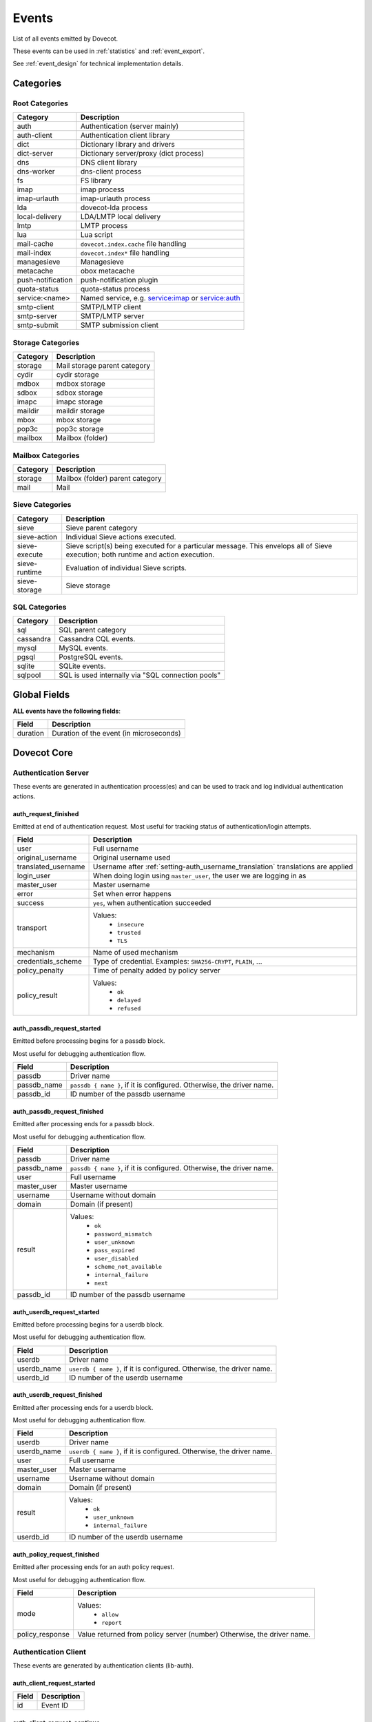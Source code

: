 .. _list_of_events:

######
Events
######

List of all events emitted by Dovecot.

These events can be used in :ref:`statistics` and :ref:`event_export`.

See :ref:`event_design` for technical implementation details.

**********
Categories
**********

Root Categories
===============

+--------------------+---------------------------------------------------------+
| Category           | Description                                             |
+====================+=========================================================+
| auth               | Authentication (server mainly)                          |
+--------------------+---------------------------------------------------------+
| auth-client        | Authentication client library                           |
+--------------------+---------------------------------------------------------+
| dict               | Dictionary library and drivers                          |
+--------------------+---------------------------------------------------------+
| dict-server        | Dictionary server/proxy (dict process)                  |
+--------------------+---------------------------------------------------------+
| dns                | DNS client library                                      |
+--------------------+---------------------------------------------------------+
| dns-worker         | dns-client process                                      |
+--------------------+---------------------------------------------------------+
| fs                 | FS library                                              |
+--------------------+---------------------------------------------------------+
| imap               | imap process                                            |
+--------------------+---------------------------------------------------------+
| imap-urlauth       | imap-urlauth process                                    |
+--------------------+---------------------------------------------------------+
| lda                | dovecot-lda process                                     |
+--------------------+---------------------------------------------------------+
| local-delivery     | LDA/LMTP local delivery                                 |
+--------------------+---------------------------------------------------------+
| lmtp               | LMTP process                                            |
+--------------------+---------------------------------------------------------+
| lua                | Lua script                                              |
+--------------------+---------------------------------------------------------+
| mail-cache         | ``dovecot.index.cache`` file handling                   |
+--------------------+---------------------------------------------------------+
| mail-index         | ``dovecot.index*`` file handling                        |
+--------------------+---------------------------------------------------------+
| managesieve        | Managesieve                                             |
+--------------------+---------------------------------------------------------+
| metacache          | obox metacache                                          |
+--------------------+---------------------------------------------------------+
| push-notification  | push-notification plugin                                |
|                    |                                                         |
|                    | .. versionchanged:: v2.3.11 This was previously named   |
|                    |                     push_notification.                  |
+--------------------+---------------------------------------------------------+
| quota-status       | quota-status process                                    |
+--------------------+---------------------------------------------------------+
| service:<name>     | Named service, e.g. service:imap or service:auth        |
+--------------------+---------------------------------------------------------+
| smtp-client        | SMTP/LMTP client                                        |
+--------------------+---------------------------------------------------------+
| smtp-server        | SMTP/LMTP server                                        |
+--------------------+---------------------------------------------------------+
| smtp-submit        | SMTP submission client                                  |
+--------------------+---------------------------------------------------------+

Storage Categories
==================

+--------------------+---------------------------------------------------------+
| Category           | Description                                             |
+====================+=========================================================+
| storage            | Mail storage parent category                            |
+--------------------+---------------------------------------------------------+
| cydir              | cydir storage                                           |
+--------------------+---------------------------------------------------------+
| mdbox              | mdbox storage                                           |
+--------------------+---------------------------------------------------------+
| sdbox              | sdbox storage                                           |
+--------------------+---------------------------------------------------------+
| imapc              | imapc storage                                           |
+--------------------+---------------------------------------------------------+
| maildir            | maildir storage                                         |
+--------------------+---------------------------------------------------------+
| mbox               | mbox storage                                            |
+--------------------+---------------------------------------------------------+
| pop3c              | pop3c storage                                           |
+--------------------+---------------------------------------------------------+
| mailbox            | Mailbox (folder)                                        |
+--------------------+---------------------------------------------------------+

Mailbox Categories
==================

+--------------------+---------------------------------------------------------+
| Category           | Description                                             |
+====================+=========================================================+
| storage            | Mailbox (folder) parent category                        |
+--------------------+---------------------------------------------------------+
| mail               | Mail                                                    |
+--------------------+---------------------------------------------------------+

Sieve Categories
================

.. versionadded:: v2.3.11 makes the "sieve" category parent for the other
                  sieve-* categories.

+--------------------+---------------------------------------------------------+
| Category           | Description                                             |
+====================+=========================================================+
| sieve              | Sieve parent category                                   |
+--------------------+---------------------------------------------------------+
| sieve-action       | Individual Sieve actions executed.                      |
+--------------------+---------------------------------------------------------+
| sieve-execute      | Sieve script(s) being executed for a particular         |
|                    | message. This envelops all of Sieve execution; both     |
|                    | runtime and action execution.                           |
+--------------------+---------------------------------------------------------+
| sieve-runtime      | Evaluation of individual Sieve scripts.                 |
+--------------------+---------------------------------------------------------+
| sieve-storage      | Sieve storage                                           |
+--------------------+---------------------------------------------------------+

SQL Categories
==============

+--------------------+---------------------------------------------------------+
| Category           | Description                                             |
+====================+=========================================================+
| sql                | SQL parent category                                     |
+--------------------+---------------------------------------------------------+
| cassandra          | Cassandra CQL events.                                   |
+--------------------+---------------------------------------------------------+
| mysql              | MySQL events.                                           |
+--------------------+---------------------------------------------------------+
| pgsql              | PostgreSQL events.                                      |
+--------------------+---------------------------------------------------------+
| sqlite             | SQLite events.                                          |
+--------------------+---------------------------------------------------------+
| sqlpool            | SQL is used internally via "SQL connection pools"       |
+--------------------+---------------------------------------------------------+


*************
Global Fields
*************

**ALL events have the following fields**:

+--------------+------------------------------------------------------------+
| Field        | Description                                                |
+==============+============================================================+
| duration     | Duration of the event (in microseconds)                    |
+--------------+------------------------------------------------------------+


************
Dovecot Core
************


Authentication Server
=====================

These events are generated in authentication process(es) and can be used
to track and log individual authentication actions.


auth_request_finished
---------------------
.. versionadded:: v2.3.7

Emitted at end of authentication request. Most useful for tracking status
of authentication/login attempts.

+---------------------+------------------------------------------------------+
| Field               | Description                                          |
+=====================+======================================================+
| user                | Full username                                        |
+---------------------+------------------------------------------------------+
| original_username   | Original username used                               |
+---------------------+------------------------------------------------------+
| translated_username | Username after                                       |
|                     | :ref:`setting-auth_username_translation`             |
|                     | translations are applied                             |
+---------------------+------------------------------------------------------+
| login_user          | When doing login using ``master_user``, the user we  |
|                     | are logging in as                                    |
+---------------------+------------------------------------------------------+
| master_user         | Master username                                      |
+---------------------+------------------------------------------------------+
| error               | Set when error happens                               |
+---------------------+------------------------------------------------------+
| success             | ``yes``, when authentication succeeded               |
+---------------------+------------------------------------------------------+
| transport           | Values:                                              |
|                     |  * ``insecure``                                      |
|                     |  * ``trusted``                                       |
|                     |  * ``TLS``                                           |
+---------------------+------------------------------------------------------+
| mechanism           | Name of used mechanism                               |
+---------------------+------------------------------------------------------+
| credentials_scheme  | Type of credential. Examples: ``SHA256-CRYPT``,      |
|                     | ``PLAIN``, ...                                       |
+---------------------+------------------------------------------------------+
| policy_penalty      | Time of penalty added by policy server               |
+---------------------+------------------------------------------------------+
| policy_result       | Values:                                              |
|                     |  * ``ok``                                            |
|                     |  * ``delayed``                                       |
|                     |  * ``refused``                                       |
+---------------------+------------------------------------------------------+


auth_passdb_request_started
---------------------------
.. versionadded:: v2.3.7

Emitted before processing begins for a passdb block.

Most useful for debugging authentication flow.

+---------------------+------------------------------------------------------+
| Field               | Description                                          |
+=====================+======================================================+
| passdb              | Driver name                                          |
+---------------------+------------------------------------------------------+
| passdb_name         | ``passdb { name }``, if it is configured.            |
|                     | Otherwise, the driver name.                          |
+---------------------+------------------------------------------------------+
| passdb_id           | ID number of the passdb username                     |
|                     |                                                      |
|                     | .. versionadded:: v2.3.9                             |
+---------------------+------------------------------------------------------+


auth_passdb_request_finished
----------------------------
.. versionadded:: v2.3.7

Emitted after processing ends for a passdb block.

Most useful for debugging authentication flow.

+---------------------+------------------------------------------------------+
| Field               | Description                                          |
+=====================+======================================================+
| passdb              | Driver name                                          |
+---------------------+------------------------------------------------------+
| passdb_name         | ``passdb { name }``, if it is configured.            |
|                     | Otherwise, the driver name.                          |
+---------------------+------------------------------------------------------+
| user                | Full username                                        |
+---------------------+------------------------------------------------------+
| master_user         | Master username                                      |
+---------------------+------------------------------------------------------+
| username            | Username without domain                              |
+---------------------+------------------------------------------------------+
| domain              | Domain (if present)                                  |
+---------------------+------------------------------------------------------+
| result              | Values:                                              |
|                     |  * ``ok``                                            |
|                     |  * ``password_mismatch``                             |
|                     |  * ``user_unknown``                                  |
|                     |  * ``pass_expired``                                  |
|                     |  * ``user_disabled``                                 |
|                     |  * ``scheme_not_available``                          |
|                     |  * ``internal_failure``                              |
|                     |  * ``next``                                          |
+---------------------+------------------------------------------------------+
| passdb_id           | ID number of the passdb username                     |
|                     |                                                      |
|                     | .. versionadded:: v2.3.9                             |
+---------------------+------------------------------------------------------+


auth_userdb_request_started
---------------------------
.. versionadded:: v2.3.7

Emitted before processing begins for a userdb block.

Most useful for debugging authentication flow.

+---------------------+------------------------------------------------------+
| Field               | Description                                          |
+=====================+======================================================+
| userdb              | Driver name                                          |
+---------------------+------------------------------------------------------+
| userdb_name         | ``userdb { name }``, if it is configured.            |
|                     | Otherwise, the driver name.                          |
+---------------------+------------------------------------------------------+
| userdb_id           | ID number of the userdb username                     |
|                     |                                                      |
|                     | .. versionadded:: v2.3.9                             |
+---------------------+------------------------------------------------------+


auth_userdb_request_finished
----------------------------
.. versionadded:: v2.3.7

Emitted after processing ends for a userdb block.

Most useful for debugging authentication flow.

+---------------------+------------------------------------------------------+
| Field               | Description                                          |
+=====================+======================================================+
| userdb              | Driver name                                          |
+---------------------+------------------------------------------------------+
| userdb_name         | ``userdb { name }``, if it is configured.            |
|                     | Otherwise, the driver name.                          |
+---------------------+------------------------------------------------------+
| user                | Full username                                        |
+---------------------+------------------------------------------------------+
| master_user         | Master username                                      |
+---------------------+------------------------------------------------------+
| username            | Username without domain                              |
+---------------------+------------------------------------------------------+
| domain              | Domain (if present)                                  |
+---------------------+------------------------------------------------------+
| result              | Values:                                              |
|                     |  * ``ok``                                            |
|                     |  * ``user_unknown``                                  |
|                     |  * ``internal_failure``                              |
+---------------------+------------------------------------------------------+
| userdb_id           | ID number of the userdb username                     |
|                     |                                                      |
|                     | .. versionadded:: v2.3.9                             |
+---------------------+------------------------------------------------------+


auth_policy_request_finished
----------------------------
.. versionadded:: v2.3.7

Emitted after processing ends for an auth policy request.

Most useful for debugging authentication flow.

+---------------------+------------------------------------------------------+
| Field               | Description                                          |
+=====================+======================================================+
| mode                | Values:                                              |
|                     |  * ``allow``                                         |
|                     |  * ``report``                                        |
+---------------------+------------------------------------------------------+
| policy_response     | Value returned from policy server (number)           |
|                     | Otherwise, the driver name.                          |
+---------------------+------------------------------------------------------+


Authentication Client
=====================

These events are generated by authentication clients (lib-auth).

auth_client_request_started
---------------------------
.. versionadded:: v2.3.7

+---------------------+------------------------------------------------------+
| Field               | Description                                          |
+=====================+======================================================+
| id                  | Event ID                                             |
+---------------------+------------------------------------------------------+


auth_client_request_continue
----------------------------
.. versionadded:: v2.3.7

+---------------------+------------------------------------------------------+
| Field               | Description                                          |
+=====================+======================================================+
| id                  | Event ID                                             |
+---------------------+------------------------------------------------------+

auth_client_request_finished
----------------------------
.. versionadded:: v2.3.7

+---------------------+------------------------------------------------------+
| Field               | Description                                          |
+=====================+======================================================+
| id                  | Event ID                                             |
+---------------------+------------------------------------------------------+
| error               | Error reason                                         |
+---------------------+------------------------------------------------------+


auth_client_request_challenged
------------------------------
.. versionadded:: v2.3.7

+---------------------+------------------------------------------------------+
| Field               | Description                                          |
+=====================+======================================================+
| id                  | Event ID                                             |
+---------------------+------------------------------------------------------+


auth_client_userdb_lookup_started
---------------------------------
.. versionadded:: v2.3.7

+---------------------+------------------------------------------------------+
| Field               | Description                                          |
+=====================+======================================================+
| service             | Name of service. Examples: ``smtp``, ``imap``,       |
|                     | ``lmtp``, ...                                        |
+---------------------+------------------------------------------------------+
| local_ip            | Local IP address                                     |
+---------------------+------------------------------------------------------+
| local_port          | Local port                                           |
+---------------------+------------------------------------------------------+
| remote_ip           | Remote IP address                                    |
+---------------------+------------------------------------------------------+
| remote_port         | Remote port                                          |
+---------------------+------------------------------------------------------+
| user                | Full username                                        |
+---------------------+------------------------------------------------------+


auth_client_userdb_lookup_finished
----------------------------------
.. versionadded:: v2.3.7

+---------------------+------------------------------------------------------+
| Field               | Description                                          |
+=====================+======================================================+
| service             | Name of service. Examples: ``smtp``, ``imap``,       |
|                     | ``lmtp``, ...                                        |
+---------------------+------------------------------------------------------+
| local_ip            | Local IP address                                     |
+---------------------+------------------------------------------------------+
| local_port          | Local port                                           |
+---------------------+------------------------------------------------------+
| remote_ip           | Remote IP address                                    |
+---------------------+------------------------------------------------------+
| remote_port         | Remote port                                          |
+---------------------+------------------------------------------------------+
| user                | Full username                                        |
+---------------------+------------------------------------------------------+
| error               | Error, if it occurred                                |
+---------------------+------------------------------------------------------+


auth_client_passdb_lookup_started
---------------------------------
.. versionadded:: v2.3.7

+---------------------+------------------------------------------------------+
| Field               | Description                                          |
+=====================+======================================================+
| service             | Name of service. Examples: ``smtp``, ``imap``,       |
|                     | ``lmtp``, ...                                        |
+---------------------+------------------------------------------------------+
| local_ip            | Local IP address                                     |
+---------------------+------------------------------------------------------+
| local_port          | Local port                                           |
+---------------------+------------------------------------------------------+
| remote_ip           | Remote IP address                                    |
+---------------------+------------------------------------------------------+
| remote_port         | Remote port                                          |
+---------------------+------------------------------------------------------+
| user                | Full username                                        |
+---------------------+------------------------------------------------------+


auth_client_passdb_lookup_finished
----------------------------------
.. versionadded:: v2.3.7

+---------------------+------------------------------------------------------+
| Field               | Description                                          |
+=====================+======================================================+
| service             | Name of service. Examples: ``smtp``, ``imap``,       |
|                     | ``lmtp``, ...                                        |
+---------------------+------------------------------------------------------+
| local_ip            | Local IP address                                     |
+---------------------+------------------------------------------------------+
| local_port          | Local port                                           |
+---------------------+------------------------------------------------------+
| remote_ip           | Remote IP address                                    |
+---------------------+------------------------------------------------------+
| remote_port         | Remote port                                          |
+---------------------+------------------------------------------------------+
| user                | Full username                                        |
+---------------------+------------------------------------------------------+
| error               | Error, if it occurred                                |
+---------------------+------------------------------------------------------+


auth_client_userdb_list_started
----------------------------------
.. versionadded:: v2.3.7

+---------------------+------------------------------------------------------+
| Field               | Description                                          |
+=====================+======================================================+
| service             | Name of service. Examples: ``smtp``, ``imap``,       |
|                     | ``lmtp``, ...                                        |
+---------------------+------------------------------------------------------+
| local_ip            | Local IP address                                     |
+---------------------+------------------------------------------------------+
| local_port          | Local port                                           |
+---------------------+------------------------------------------------------+
| remote_ip           | Remote IP address                                    |
+---------------------+------------------------------------------------------+
| remote_port         | Remote port                                          |
+---------------------+------------------------------------------------------+
| user                | Full username                                        |
+---------------------+------------------------------------------------------+

auth_client_userdb_list_finished
--------------------------------
.. versionadded:: v2.3.7

+---------------------+------------------------------------------------------+
| Field               | Description                                          |
+=====================+======================================================+
| service             | Name of service. Examples: ``smtp``, ``imap``,       |
|                     | ``lmtp``, ...                                        |
+---------------------+------------------------------------------------------+
| local_ip            | Local IP address                                     |
+---------------------+------------------------------------------------------+
| local_port          | Local port                                           |
+---------------------+------------------------------------------------------+
| remote_ip           | Remote IP address                                    |
+---------------------+------------------------------------------------------+
| remote_port         | Remote port                                          |
+---------------------+------------------------------------------------------+
| user                | Full username                                        |
+---------------------+------------------------------------------------------+
| error               | Error, if it occurred                                |
+---------------------+------------------------------------------------------+


auth_client_cache_flush_started
--------------------------------
.. versionadded:: v2.3.7

+---------------------+------------------------------------------------------+
| Field               | Description                                          |
+=====================+======================================================+
| service             | Name of service. Examples: ``smtp``, ``imap``,       |
|                     | ``lmtp``, ...                                        |
+---------------------+------------------------------------------------------+
| local_ip            | Local IP address                                     |
+---------------------+------------------------------------------------------+
| local_port          | Local port                                           |
+---------------------+------------------------------------------------------+
| remote_ip           | Remote IP address                                    |
+---------------------+------------------------------------------------------+
| remote_port         | Remote port                                          |
+---------------------+------------------------------------------------------+
| user                | Full username                                        |
+---------------------+------------------------------------------------------+


auth_client_cache_flush_finished
--------------------------------
.. versionadded:: v2.3.7

+---------------------+------------------------------------------------------+
| Field               | Description                                          |
+=====================+======================================================+
| service             | Name of service. Examples: ``smtp``, ``imap``,       |
|                     | ``lmtp``, ...                                        |
+---------------------+------------------------------------------------------+
| local_ip            | Local IP address                                     |
+---------------------+------------------------------------------------------+
| local_port          | Local port                                           |
+---------------------+------------------------------------------------------+
| remote_ip           | Remote IP address                                    |
+---------------------+------------------------------------------------------+
| remote_port         | Remote port                                          |
+---------------------+------------------------------------------------------+
| user                | Full username                                        |
+---------------------+------------------------------------------------------+
| error               | Error, if it occurred                                |
+---------------------+------------------------------------------------------+


Authentication Master Client
============================

These events are generated by master authentication clients (lib-master).
This happens when e.g. IMAP finishes the login by doing a userdb lookup.

Common fields:

+---------------------+------------------------------------------------------+
| Field               | Description                                          |
+=====================+======================================================+
| id                  | Login request ID                                     |
+---------------------+------------------------------------------------------+
| local_ip            | Client connection's local (server) IP                |
+---------------------+------------------------------------------------------+
| local_port          | Client connection's local (server) port              |
+---------------------+------------------------------------------------------+
| remote_ip           | Client connection's remote (client) IP               |
+---------------------+------------------------------------------------------+
| remote_port         | Client onnection's remote (client) port              |
+---------------------+------------------------------------------------------+

auth_master_client_login_started
--------------------------------

Authentication master login request started.

auth_master_client_login_finished
---------------------------------

Authentication master login request finished.

+---------------------+------------------------------------------------------+
| Field               | Description                                          |
+=====================+======================================================+
| user                | Username of the user                                 |
+---------------------+------------------------------------------------------+
| error               | Error message if the request failed                  |
+---------------------+------------------------------------------------------+

Connection
==========

These events apply only for connections using the ``connection API``.

.. Note:: Not all connections currently use this API, so these events work for
          some types of connections, but not for others.


client_connection_connected
---------------------------

Emitted when a client connection is established.

+---------------------+------------------------------------------------------+
| Field               | Description                                          |
+=====================+======================================================+
| client_ip           | Source IP address                                    |
+---------------------+------------------------------------------------------+
| client_port         | Source port                                          |
+---------------------+------------------------------------------------------+
| ip                  | Target IP address                                    |
+---------------------+------------------------------------------------------+
| port                | Target port                                          |
+---------------------+------------------------------------------------------+


client_connection_disconnected
------------------------------

Emitted when a client connection is terminated.

+---------------------+------------------------------------------------------+
| Field               | Description                                          |
+=====================+======================================================+
| client_ip           | Source IP address                                    |
+---------------------+------------------------------------------------------+
| client_port         | Source port                                          |
+---------------------+------------------------------------------------------+
| ip                  | Target IP address                                    |
+---------------------+------------------------------------------------------+
| port                | Target port                                          |
+---------------------+------------------------------------------------------+
| bytes_in            | Amount of data read, in bytes                        |
+---------------------+------------------------------------------------------+
| bytes_out           | Amount of data written, in bytes                     |
+---------------------+------------------------------------------------------+
| reason              | Disconnection reason                                 |
+---------------------+------------------------------------------------------+


server_connection_connected
---------------------------

Emitted when a server connection is established.

+---------------------+------------------------------------------------------+
| Field               | Description                                          |
+=====================+======================================================+
| client_ip           | Source IP address                                    |
+---------------------+------------------------------------------------------+
| client_port         | Source port                                          |
+---------------------+------------------------------------------------------+
| ip                  | Target IP address                                    |
+---------------------+------------------------------------------------------+
| port                | Target port                                          |
+---------------------+------------------------------------------------------+
| bytes_in            | Amount of data read, in bytes                        |
+---------------------+------------------------------------------------------+
| bytes_out           | Amount of data written, in bytes                     |
+---------------------+------------------------------------------------------+


server_connection_disconnected
------------------------------

Emitted when a server connection is terminated.

+---------------------+------------------------------------------------------+
| Field               | Description                                          |
+=====================+======================================================+
| client_ip           | Source IP address                                    |
+---------------------+------------------------------------------------------+
| client_port         | Source port                                          |
+---------------------+------------------------------------------------------+
| ip                  | Target IP address                                    |
+---------------------+------------------------------------------------------+
| port                | Target port                                          |
+---------------------+------------------------------------------------------+
| bytes_in            | Amount of data read, in bytes                        |
+---------------------+------------------------------------------------------+
| bytes_out           | Amount of data written, in bytes                     |
+---------------------+------------------------------------------------------+
| reason              | Disconnection reason                                 |
+---------------------+------------------------------------------------------+


Storage
=======

.. _event_mail_storage_service_user:

Mail storage service user
-------------------------

+---------------------+------------------------------------------------------+
| Field               | Description                                          |
+=====================+======================================================+
| Inherits from environment (e.g. IMAP/LMTP client)                          |
+---------------------+------------------------------------------------------+
| session             | Session ID for the storage sesssion                  |
+---------------------+------------------------------------------------------+

.. _event_mail_user:

Mail user
---------

+---------------------+------------------------------------------------------+
| Field               | Description                                          |
+=====================+======================================================+
| Inherits from :ref:`event_mail_storage_service_user`                       |
+---------------------+------------------------------------------------------+
| user                | Username of the user                                 |
+---------------------+------------------------------------------------------+

.. _event_storage:

Storage
-------

+---------------------+------------------------------------------------------+
| Field               | Description                                          |
+=====================+======================================================+
| Inherits from :ref:`event_mail_user`                                       |
+---------------------+------------------------------------------------------+

.. _event_mailbox:

Mailbox
-------

+---------------------+------------------------------------------------------+
| Field               | Description                                          |
+=====================+======================================================+
| Inherits from :ref:`event_storage`                                         |
+---------------------+------------------------------------------------------+
| mailbox             | Full mailbox name in UTF-8                           |
|                     |                                                      |
|                     | .. versionadded:: v2.3.9                             |
+---------------------+------------------------------------------------------+
| mailbox_guid        | Mailbox GUID with obox storage                       |
|                     |                                                      |
|                     | .. versionadded:: v2.3.10                            |
+---------------------+------------------------------------------------------+

.. _event_mail:

Mail
----

+---------------------+------------------------------------------------------+
| Field               | Description                                          |
+=====================+======================================================+
| Inherits from :ref:`event_mailbox`                                         |
+---------------------+------------------------------------------------------+
| seq                 | Mail sequence number                                 |
+---------------------+------------------------------------------------------+
| uid                 | Mail IMAP UID number                                 |
+---------------------+------------------------------------------------------+


Mail index
==========

.. _event_mail_index:

Mail index
----------

Index file handling for ``dovecot.index*``, ``dovecot.map.index*``,
``dovecot.list.index*`` and similar indexes.

+---------------------+------------------------------------------------------+
| Field               | Description                                          |
+=====================+======================================================+
| Inherits from :ref:`event_mailbox`, :ref:`event_storage` or                |
| :ref:`event_mail_user` depending on what the index is used for.            |
+---------------------+------------------------------------------------------+

Mail cache
----------

.. versionadded:: 2.3.11

+---------------------+------------------------------------------------------+
| Field               | Description                                          |
+=====================+======================================================+
| Inherits from :ref:`event_mail_index`                                      |
+---------------------+------------------------------------------------------+

mail_cache_decision_changed
^^^^^^^^^^^^^^^^^^^^^^^^^^^

A field's caching decision changed. The decisions are:

 * no: The field is not cached.
 * temp: The field is cached for 1 week and dropped on the next purge.
 * yes: The field is cached permanently. If the field isn't accessed for 30
   days it's dropped.

+---------------------+--------------------------------------------------------+
| Field               | Description                                            |
+=====================+========================================================+
| field               | Cache field name (e.g. ``imap.body`` or ``hdr.from``)  |
+---------------------+--------------------------------------------------------+
| last_used           | UNIX timestamp of when the field was accessed the last |
|                     | time. This is updated only once per 24 hours.          |
+---------------------+--------------------------------------------------------+
| reason              | Reason why the caching decision changed:               |
|                     |                                                        |
|                     | * add: no -> temp decision change, because a new field |
|                     |   was added to cache.                                  |
|                     | * old_mail: temp -> yes decision change, because a     |
|                     |   mail older than 1 week was accessed.                 |
|                     | * unordered_access: temp -> yes decision change,       |
|                     |   because mails weren't accessed in ascending order    |
|                     | * Other values indicate a reason for cache purging,    |
|                     |   which changes the caching decision yes -> temp.      |
+---------------------+--------------------------------------------------------+
| uid                 | IMAP UID number that caused the decision change. This  |
|                     | is set only for some reasons, not all.                 |
+---------------------+--------------------------------------------------------+
| old_decision        | Old cache decision: no, temp, yes                      |
+---------------------+--------------------------------------------------------+
| new_decision        | New cache decision: no, temp, yes                      |
+---------------------+--------------------------------------------------------+

.. _event_mail_cache_purge_started:

mail_cache_purge_started
^^^^^^^^^^^^^^^^^^^^^^^^

Cache file purging is started.

+----------------------+-------------------------------------------------------+
| Field                | Description                                           |
+======================+=======================================================+
| file_seq             | Sequence of the new cache file that is created.       |
+----------------------+-------------------------------------------------------+
| prev_file_seq        | Sequence of the cache file that is to be purged.      |
+----------------------+-------------------------------------------------------+
| prev_file_size       | Size of the cache file that is to be purged.          |
+----------------------+-------------------------------------------------------+
| prev_deleted_records | Number of records (mails) marked as deleted in the    |
|                      | cache file that is to be purged.                      |
+----------------------+-------------------------------------------------------+
| reason               | Reason string for purging the cache file:             |
|                      |                                                       |
|                      | * doveadm mailbox cache purge                         |
|                      | * copy cache decisions                                |
|                      | * creating cache                                      |
|                      | * cache is too large                                  |
|                      | * syncing                                             |
|                      | * rebuilding index                                    |
+----------------------+-------------------------------------------------------+

mail_cache_purge_drop_field
^^^^^^^^^^^^^^^^^^^^^^^^^^^

Existing field is dropped from the cache file because it hadn't been accessed
for 30 days.

+---------------------+--------------------------------------------------------+
| Field               | Description                                            |
+=====================+========================================================+
| All the same fields as in :ref:`event_mail_cache_purge_started`              |
+---------------------+--------------------------------------------------------+
| field               | Cache field name (e.g. ``imap.body`` or ``hdr.from``)  |
+---------------------+--------------------------------------------------------+
| decision            | Old caching decision: temp, yes                        |
+---------------------+--------------------------------------------------------+
| last_used           | UNIX timestamp of when the field was accessed the last |
|                     | time. This is updated only once per 24 hours.          |
+---------------------+--------------------------------------------------------+

mail_cache_purge_finished
^^^^^^^^^^^^^^^^^^^^^^^^^

Cache file purging is finished.

+----------------------+-------------------------------------------------------+
| Field                | Description                                           |
+======================+=======================================================+
| All the same fields as in :ref:`event_mail_cache_purge_started`              |
+----------------------+-------------------------------------------------------+
| file_size            | Size of the new cache file.                           |
+----------------------+-------------------------------------------------------+
| max_uid              | IMAP UID of the last mail in the cache file.          |
+----------------------+-------------------------------------------------------+

mail_cache_corrupted
^^^^^^^^^^^^^^^^^^^^

Cache file was found to be corrupted and the whole file is deleted.

+----------------------+-------------------------------------------------------+
| Field                | Description                                           |
+======================+=======================================================+
| reason               | Reason string why cache was found to be corrupted.    |
+----------------------+-------------------------------------------------------+

mail_cache_record_corrupted
^^^^^^^^^^^^^^^^^^^^^^^^^^^

Cache record for a specific mail was found to be corrupted and the record is
deleted.

+----------------------+-------------------------------------------------------+
| Field                | Description                                           |
+======================+=======================================================+
| uid                  | IMAP UID of the mail whose cache record is corrupted. |
+----------------------+-------------------------------------------------------+
| reason               | Reason string why cache was found to be corrupted.    |
+----------------------+-------------------------------------------------------+

HTTP
====

These events are emitted by Dovecot's internal HTTP library.


http_request_finished
---------------------

Emitted when an HTTP request is complete.

This event is useful to track and monitor external services.

+---------------------+------------------------------------------------------+
| Field               | Description                                          |
+=====================+======================================================+
| status_code         | HTTP result status code (integer)                    |
+---------------------+------------------------------------------------------+
| attempts            | Amount of individual HTTP request attempts (number   |
|                     | (of retries after failures + 1)                      |
+---------------------+------------------------------------------------------+
| redirects           | Number of redirects done while processing request    |
+---------------------+------------------------------------------------------+
| bytes_in            | Amount of data read, in bytes                        |
+---------------------+------------------------------------------------------+
| bytes_out           | Amount of data written, in bytes                     |
+---------------------+------------------------------------------------------+


http_request_redirected
-----------------------

Intermediate event emitted when an HTTP request is being redirected.

The ``http_request_finished`` event is still sent at the end of the request.

+---------------------+------------------------------------------------------+
| Field               | Description                                          |
+=====================+======================================================+
| status_code         | HTTP result status code (integer)                    |
+---------------------+------------------------------------------------------+
| attempts            | Amount of individual HTTP request attempts (number   |
|                     | (of retries after failures + 1)                      |
+---------------------+------------------------------------------------------+
| redirects           | Number of redirects done while processing request    |
+---------------------+------------------------------------------------------+
| bytes_in            | Amount of data read, in bytes                        |
+---------------------+------------------------------------------------------+
| bytes_out           | Amount of data written, in bytes                     |
+---------------------+------------------------------------------------------+

http_request_retried
--------------------

Intermediate event emitted when an HTTP request is being retried.

The ``http_request_finished`` event is still sent at the end of the request.

+---------------------+------------------------------------------------------+
| Field               | Description                                          |
+=====================+======================================================+
| status_code         | HTTP result status code (integer)                    |
+---------------------+------------------------------------------------------+
| attempts            | Amount of individual HTTP request attempts (number   |
|                     | (of retries after failures + 1)                      |
+---------------------+------------------------------------------------------+
| redirects           | Number of redirects done while processing request    |
+---------------------+------------------------------------------------------+
| bytes_in            | Amount of data read, in bytes                        |
+---------------------+------------------------------------------------------+
| bytes_out           | Amount of data written, in bytes                     |
+---------------------+------------------------------------------------------+


IMAP
====

.. _event_imap_client:

IMAP client
-----------

+---------------------+------------------------------------------------------+
| Field               | Description                                          |
+=====================+======================================================+
| user                | Username of the user                                 |
+---------------------+------------------------------------------------------+
| session             | Session ID of the IMAP connection                    |
+---------------------+------------------------------------------------------+
| local_ip            | IMAP connection's local (server) IP                  |
|                     |                                                      |
|                     | .. versionadded:: v2.3.9                             |
+---------------------+------------------------------------------------------+
| local_port          | IMAP connection's local (server) port                |
|                     |                                                      |
|                     | .. versionadded:: v2.3.9                             |
+---------------------+------------------------------------------------------+
| remote_ip           | IMAP connection's remote (client) IP                 |
|                     |                                                      |
|                     | .. versionadded:: v2.3.9                             |
+---------------------+------------------------------------------------------+
| remote_port         | IMAP connection's remote (client) port               |
|                     |                                                      |
|                     | .. versionadded:: v2.3.9                             |
+---------------------+------------------------------------------------------+


IMAP command
------------

+---------------------+------------------------------------------------------+
| Field               | Description                                          |
+=====================+======================================================+
| Inherits from :ref:`event_imap_client`                                     |
+---------------------+------------------------------------------------------+
| cmd_tag             | IMAP command tag                                     |
|                     |                                                      |
|                     | .. versionadded:: v2.3.9                             |
+---------------------+------------------------------------------------------+
| cmd_name            | IMAP command name uppercased (e.g. ``FETCH``).       |
|                     |                                                      |
|                     | .. versionadded:: v2.3.9                             |
|                     |                                                      |
|                     | .. versionchanged:: v2.3.11 Contains ``unknown`` for |
|                     |                     unknown command names.           |
+---------------------+------------------------------------------------------+
| cmd_input_name      | IMAP command name exactly as sent (e.g. ``fetcH``)   |
|                     | regardless of whether or not it is valid.            |
|                     |                                                      |
|                     | .. versionadded:: v2.3.11                            |
+---------------------+------------------------------------------------------+
| cmd_args            | IMAP command's full parameters (e.g. ``1:* FLAGS``)  |
|                     |                                                      |
|                     | .. versionadded:: v2.3.9                             |
+---------------------+------------------------------------------------------+
| cmd_human_args      | IMAP command's full parameters, as human-readable    |
|                     | output. Often it's the same as cmd_args, but it is   |
|                     | guaranteed to contain only valid UTF-8 characters    |
|                     | and no control characters. Multi-line parameters are |
|                     | written only as ``<N byte multi-line literal>``      |
|                     |                                                      |
|                     | .. versionadded:: v2.3.9                             |
+---------------------+------------------------------------------------------+

imap_command_finished
^^^^^^^^^^^^^^^^^^^^^

Event emitted when an IMAP command is completed.

This event is useful to track individual command usage, debug specific
sessions, and/or detect broken clients.

.. Note:: This event is currently not sent for pre-login IMAP commands.

+---------------------+------------------------------------------------------+
| Field               | Description                                          |
+=====================+======================================================+
| tagged_reply_state  | Values:                                              |
|                     |  * ``OK``                                            |
|                     |  * ``NO``                                            |
|                     |  * ``BAD``                                           |
+---------------------+------------------------------------------------------+
| tagged_reply        | Full tagged reply (e.g. ``OK SELECT finished.``)     |
+---------------------+------------------------------------------------------+
| last_run_time       | Timestamp when the command was running last time.    |
|                     | (Command may be followed by internal "mailbox sync"  |
|                     | that can take some time to complete)                 |
+---------------------+------------------------------------------------------+
| running_usecs       | How many usecs this command has spent running        |
+---------------------+------------------------------------------------------+
| lock_wait_usecs     | How many usecs this command has spent waiting for    |
|                     | locks                                                |
+---------------------+------------------------------------------------------+
| bytes_in            | Amount of data read, in bytes                        |
+---------------------+------------------------------------------------------+
| bytes_out           | Amount of data written, in bytes                     |
+---------------------+------------------------------------------------------+


Mail Delivery
=============

Events emitted on mail delivery.

Common fields:

+-----------------------+----------------------------------------------------+
| Field                 | Description                                        |
+=======================+====================================================+
| Inherits from environment (LDA, LMTP :ref:`event_smtp_recipient`)          |
+-----------------------+----------------------------------------------------+
| message_id            | Message-ID header value (truncated to 200 bytes)   |
+-----------------------+----------------------------------------------------+
| message_subject       | Subject header value, in UTF-8 (truncated to 80    |
|                       | bytes)                                             |
+-----------------------+----------------------------------------------------+
| message_from          | Email address in the From header (e.g.             |
|                       | ``user@example.com``)                              |
+-----------------------+----------------------------------------------------+
| message_size          | Size of the message, in bytes                      |
+-----------------------+----------------------------------------------------+
| message_vsize         | Size of the message with CRLF linefeeds, in bytes  |
+-----------------------+----------------------------------------------------+
| rcpt_to               | The envelope recipient for the message             |
+-----------------------+----------------------------------------------------+


mail_delivery_started
---------------------
.. versionadded:: 2.3.8

Event emitted when message delivery is started.

This event is useful for debugging mail delivery flow.


mail_delivery_finished
----------------------
.. versionadded:: 2.3.8

Event emitted when message delivery is completed.

This event is useful for logging and tracking mail deliveries.

+-----------------------+----------------------------------------------------+
| Field                 | Description                                        |
+=======================+====================================================+
| error                 | Error message if the delivery failed               |
+-----------------------+----------------------------------------------------+

DNS
===

Events emitted from Dovecot's internal DNS client.


dns_worker_request_started
--------------------------

+---------------------+------------------------------------------------------+
| Field               | Description                                          |
+=====================+======================================================+
| *No event specific fields defined*                                         |
+---------------------+------------------------------------------------------+


dns_request_started
-------------------

+---------------------+------------------------------------------------------+
| Field               | Description                                          |
+=====================+======================================================+
| *No event specific fields defined*                                         |
+---------------------+------------------------------------------------------+


dns_worker_request_finished
---------------------------

+---------------------+------------------------------------------------------+
| Field               | Description                                          |
+=====================+======================================================+
| error               | Human readable error                                 |
+---------------------+------------------------------------------------------+
| error_code          | Error code usable with net_gethosterror()            |
+---------------------+------------------------------------------------------+


dns_request_finished
--------------------

+---------------------+------------------------------------------------------+
| Field               | Description                                          |
+=====================+======================================================+
| error               | Human readable error                                 |
+---------------------+------------------------------------------------------+
| error_code          | Error code usable with net_gethosterror()            |
+---------------------+------------------------------------------------------+


SQL
===

Events emitted by Dovecot's internal SQL library.

.. Note:: This includes queries sent to Cassandra.


sql_query_finished
------------------

+---------------------+------------------------------------------------------+
| Field               | Description                                          |
+=====================+======================================================+
| error               | Human readable error                                 |
+---------------------+------------------------------------------------------+
| error_code          | Error code (if available)                            |
+---------------------+------------------------------------------------------+
| query_first_word    | First word of the query (e.g. ``SELECT``)            |
+---------------------+------------------------------------------------------+


sql_transaction_finished
------------------------

+---------------------+------------------------------------------------------+
| Field               | Description                                          |
+=====================+======================================================+
| error               | Human readable error                                 |
+---------------------+------------------------------------------------------+
| error_code          | Error code (if available)                            |
+---------------------+------------------------------------------------------+


sql_connection_finished
-----------------------

+---------------------+------------------------------------------------------+
| Field               | Description                                          |
+=====================+======================================================+
| *No event specific fields defined*                                         |
+---------------------+------------------------------------------------------+

SMTP Server
===========

These events are emitted by Dovecot's internal lib-smtp library.

.. _event_connection:

Connection
----------

Common fields:

+---------------------+---------------------------------------------------------------------+
| Field               | Description                                                         |
+=====================+=====================================================================+
| Inherits from environment (LDA, LMTP or IMAP)                                             |
+---------------------+---------------------------------------------------------------------+
| protocol            | The protocol used by the connection; i.e., either "smtp" or "lmtp". |
+---------------------+---------------------------------------------------------------------+

Command
-------

Common fields:

+---------------------+--------------------------------+
| Field               | Description                    |
+=====================+================================+
| Inherits from :ref:`event_connection`                |
+---------------------+--------------------------------+
| cmd_name            | name of the command            |
|                     |                                |
|                     | .. versionadded:: v2.3.9       |
+---------------------+--------------------------------+

smtp_server_command_started
^^^^^^^^^^^^^^^^^^^^^^^^^^^

The command is received from the client.

smtp_server_command_finished
^^^^^^^^^^^^^^^^^^^^^^^^^^^^

The command is finished. Either a success reply was sent for it or it
failed somehow.

+---------------------+--------------------------------------------------------+
| Field               | Description                                            |
+=====================+========================================================+
| status_code         | SMTP status code for the (first) reply. This is = 9000 |
|                     | for aborted commands (e.g., when the connection is     |
|                     | closed prematurely).                                   |
+---------------------+--------------------------------------------------------+
| enhanced_code       | SMTP enhanced status code for the (first) reply. This  |
|                     | is "9.0.0" for aborted commands (e.g., when the        |
|                     | connection is closed prematurely).                     |
+---------------------+--------------------------------------------------------+
| error               | Error message for the reply. There is no field for a   |
|                     | success message.                                       |
+---------------------+--------------------------------------------------------+

.. _event_smtp_transaction:

Transaction
-----------

Common fields:

+------------------+----------------------------------------------------------+
| Field            | Description                                              |
+==================+==========================================================+
| Normally inherits from :ref:`event_connection`                              |
+------------------+----------------------------------------------------------+
| transaction_id   | Transaction ID used by the server for this transaction   |
|                  | (this ID is logged, mentioned in the DATA reply and      |
|                  | part of the "Received:" header).                         |
+------------------+----------------------------------------------------------+
| mail_from        | Sender address.                                          |
+------------------+----------------------------------------------------------+
| mail_param_auth  | The value of the AUTH parameter for the MAIL command.    |
+------------------+----------------------------------------------------------+
| mail_param_body  | The value of the BODY parameter for the MAIL command.    |
+------------------+----------------------------------------------------------+
| mail_param_envid | The value of the ENVID parameter for the MAIL command.   |
+------------------+----------------------------------------------------------+
| mail_param_ret   | The value of the RET parameter for the MAIL command.     |
+------------------+----------------------------------------------------------+
| mail_param_size  | The value of the SIZE parameter for the MAIL command.    |
+------------------+----------------------------------------------------------+
| data_size        | The number data of bytes received from the client.       |
|                  | This field is only present when the transaction finished |
|                  | receiving the DATA command.                              |
+------------------+----------------------------------------------------------+

smtp_server_transaction_started
^^^^^^^^^^^^^^^^^^^^^^^^^^^^^^^

The transaction is started.

smtp_server_transaction_finished
^^^^^^^^^^^^^^^^^^^^^^^^^^^^^^^^

Transaction is finished or failed.

+----------------------+-------------------------------------------------------+
| Field                | Description                                           |
+======================+=======================================================+
| status_code          | SMTP status code for the (first failure) reply. This  |
|                      | is = 9000 for aborted transactions (e.g., when the    |
|                      | connection is closed prematurely).                    |
+----------------------+-------------------------------------------------------+
| enhanced_code        | SMTP enhanced status code for the (first failure)     |
|                      | reply. This is "9.0.0" for aborted transactions       |
|                      | (e.g., when the connection is closed prematurely).    |
+----------------------+-------------------------------------------------------+
| error                | Error message for the first failure reply. There is   |
|                      | no field for a success message.                       |
+----------------------+-------------------------------------------------------+
| recipients           | Total number of recipients.                           |
+----------------------+-------------------------------------------------------+
| recipients_aborted   | The number of recipients that got aborted before      |
|                      | these could either finish or fail. This means that    |
|                      | the transaction failed early somehow while these      |
|                      | recipients were still being processed by the server.  |
+----------------------+-------------------------------------------------------+
| recipients_denied    | The number of recipients denied by the server using a |
|                      | negative reply to the RCPT command.                   |
+----------------------+-------------------------------------------------------+
| recipients_failed    | The number of recipients that failed somehow          |
|                      | (includes denied recipients, but not aborted          |
|                      | recipients).                                          |
+----------------------+-------------------------------------------------------+
| recipients_succeeded | The number of recipients for which the transaction    |
|                      | finally succeeded.                                    |
+----------------------+-------------------------------------------------------+
| is_reset             | The transaction was reset (RSET) rather than          |
|                      | finishing with a DATA/BDAT command as it normally     |
|                      | would. This happens when client side issues the RSET  |
|                      | command. Note that a reset event is a success (no     |
|                      | error field is present).                              |
+----------------------+-------------------------------------------------------+

.. _event_smtp_recipient:

Recipient
---------

Common fields:

+-----------------------+------------------------------------------------------+
| Field                 | Description                                          |
+=======================+======================================================+
| Inherits from :ref:`event_smtp_transaction`                                  |
+-----------------------+------------------------------------------------------+
| rcpt_to               | Recipient address                                    |
+-----------------------+------------------------------------------------------+
| rcpt_param_notify     | The value of the NOTIFY parameter for the RCPT       |
|                       | command.                                             |
+-----------------------+------------------------------------------------------+
| rcpt_param_orcpt      | The address value of the ORCPT parameter for the     |
|                       | RCPT command.                                        |
+-----------------------+------------------------------------------------------+
| rcpt_param_orcpt_type | The address type (typically "rfc822") of the ORCPT   |
|                       | parameter for the RCPT command.                      |
+-----------------------+------------------------------------------------------+

smtp_server_transaction_rcpt_finished
^^^^^^^^^^^^^^^^^^^^^^^^^^^^^^^^^^^^^

The transaction is finished or failed for this particular recipient. When
successful, this means the DATA command for the transaction yielded success
for that recipient (even for SMTP this event is generated for each
recipient separately). Recipients can fail at various stages, particularly
at the actual RCPT command where the server can deny the recipient.

+----------------------+-------------------------------------------------------+
| Field                | Description                                           |
+======================+=======================================================+
| status_code          | SMTP status code for the reply. This is = 9000 for    |
|                      | aborted transactions (e.g., when the connection is    |
|                      | closed prematurely).                                  |
+----------------------+-------------------------------------------------------+
| enhanced_code        | SMTP enhanced status code for the reply. This is      |
|                      | "9.0.0" for aborted transactions (e.g., when the      |
|                      | connection is closed prematurely).                    |
+----------------------+-------------------------------------------------------+
| error                | Error message for the reply if it is a failure. There |
|                      | is no field for a success message.                    |
+----------------------+-------------------------------------------------------+

SMTP Submit
===========

These events are emitted by Dovecot's internal lib-smtp library when sending mails.

Common fields
-------------

+---------------+--------------------------------------------------------------+
| Field         | Description                                                  |
+===============+==============================================================+
| Inherits from provided parent event                                          |
+---------------+--------------------------------------------------------------+
| mail_from     | The envelope sender for the outgoing message.                |
+---------------+--------------------------------------------------------------+
| recipients    | The number of recipients for the outgoing message.           |
+---------------+--------------------------------------------------------------+
| data_size     | The size of the outgoing message.                            |
+---------------+--------------------------------------------------------------+

smtp_submit_started
-------------------

Started message submission.

smtp_submit_finished
--------------------

Finished the message submission.

+---------------+--------------------------------------------------------------+
| Field         | Description                                                  |
+===============+==============================================================+
| error         | Error message for submission failure.                        |
+---------------+--------------------------------------------------------------+

Push notifications
==================

+-------------------------+------------------------------------------------------+
| Field                   | Description                                          |
+=========================+======================================================+
| Inherits from :ref:`event_mail_user`                                           |
+-------------------------+------------------------------------------------------+
| mailbox                 | Mailbox for event                                    |
|                         |                                                      |
|                         | .. versionadded:: 2.3.10                             |
+-------------------------+------------------------------------------------------+

push_notification_finished
--------------------------

Push notification event was sent. See :ref:`stats_push_notifications`

**********
Pigeonhole
**********

.. _event_sieve:

Sieve
=====

.. versionadded:: 2.3.9

Events emitted by sieve scripts.

Common fields
-------------


+---------------------+------------------------------------------------------+
| Field               | Description                                          |
+=====================+======================================================+
| Inherits from environment (LDA, LMTP or IMAP)                              |
+---------------------+------------------------------------------------------+
| user                | Username of the user                                 |
+---------------------+------------------------------------------------------+

.. _event_sieve_execute:

Sieve execute
=============

Common fields
-------------


+---------------------+------------------------------------------------------+
| Field               | Description                                          |
+=====================+======================================================+
| Inherits from :ref:`event_sieve`                                           |
+---------------------+------------------------------------------------------+
| message_id          | The message-id of the message being filtered.        |
+---------------------+------------------------------------------------------+
| mail_from           | Envelope sender address if available.                |
+---------------------+------------------------------------------------------+
| rcpt_to             | Envelope recipient address if available.             |
+---------------------+------------------------------------------------------+

Sieve runtime
=============

Common fields
-------------

+-----------------+------------------------------------------------------+
| Field           | Description                                          |
+=================+======================================================+
| Inherits from :ref:`event_sieve_execute`                               |
+-----------------+------------------------------------------------------+
| script_name     | The name of the Sieve script as it is visible to the |
|                 | user.                                                |
+-----------------+------------------------------------------------------+
| script_location | The full location string of the Sieve script.        |
+-----------------+------------------------------------------------------+
| binary_path     | The path of the Sieve binary being executed (if it   |
|                 | is not only in memory).                              |
+-----------------+------------------------------------------------------+
| error           | If present, this field indicates that the script     |
|                 | execution has failed. The error message itself is    |
|                 | very simple.                                         |
+-----------------+------------------------------------------------------+

sieve_runtime_script_started
----------------------------

Started evaluating a Sieve script.

sieve_runtime_script_finished
-----------------------------

Finished evaluating a Sieve script

Sieve action
============


+------------------------+------------------------------------------------------+
| Field                  | Description                                          |
+========================+======================================================+
| Inherits from :ref:`event_sieve_execute`                                      |
+------------------------+------------------------------------------------------+
| action_name            | The name of the Sieve action.                        |
+------------------------+------------------------------------------------------+
| action_script_location | The location string for this Sieve action (a         |
|                        | combination of "<script-name>: line <number>".       |
+------------------------+------------------------------------------------------+
| redirect_target        | The target address for the redirect action.          |
+------------------------+------------------------------------------------------+
| notify_target          | The list of target addresses for the notify action.  |
+------------------------+------------------------------------------------------+
| report_target          | The target address for the report action.            |
+------------------------+------------------------------------------------------+
| report_type            | The feedback type for the report action.             |
+------------------------+------------------------------------------------------+
| fileinto_mailbox       | The target mailbox for the fileinto/keep action.     |
+------------------------+------------------------------------------------------+
| pipe_program           | The name of the program being executed by the pipe   |
|                        | action.                                              |
+------------------------+------------------------------------------------------+

sieve_action_finished
---------------------

The action was executed successfully. The following actions can occur.

action_name=discard
   The discard action was executed successfully (only has an effect when no explicit keep is executed).

action_name=redirect
   The redirect action was executed successfully.

action_name=reject
   The reject action was executed successfully.

action_name=notify
   The notify action was executed successfully (either from the notify or the enotify extension).

action_name=vacation
   The vacation action was executed successfully.

action_name=report
   The report action (from vnd.dovecot.report extension) was executed successfully.

action_name=fileinto
   The fileinto action was executed successfully.

action_name=keep
   The keep action was executed successfully (maps to fileinto internally, so the fields are identical).

action_name=pipe
   The pipe action (from vnd.dovecot.pipe extension) was executed successfully.

Sieve storage
=============

Events emitted by sieve storage.

Common fields
-------------


+------------------+------------------------------------------------------+
| Field            | Description                                          |
+==================+======================================================+
| Inherits from :ref:`event_sieve`                                        |
+------------------+------------------------------------------------------+
| storage_driver   | The driver name of the Sieve storage ('file', 'ldap' |
|                  | or 'dict')                                           |
+------------------+------------------------------------------------------+
| script_location  | The location string for the Sieve script.            |
+------------------+------------------------------------------------------+
| error            | Error message for when storage operation has failed. |
+------------------+------------------------------------------------------+

sieve_script_opened
-------------------

Opened a Sieve script for reading (e.g. for ManageSieve GETSCRIPT or compiling it at delivery).

sieve_script_closed
-------------------

Closed a Sieve script (after reading it).

sieve_script_deleted
--------------------

Deleted a Sieve script.

sieve_script_activated
----------------------

Activated a Sieve script.

sieve_script_renamed
--------------------

Renamed a Sieve script.

+----------------+------------------------------------------------------+
| Field          | Description                                          |
+================+======================================================+
| old_script_name| Old name of the Sieve script                         |
+----------------+------------------------------------------------------+
| new_script_name| New name for the Sieve script                        |
+----------------+------------------------------------------------------+

sieve_storage_save_started
--------------------------

Started saving a Sieve script.

+---------------+------------------------------------------------------+
| Field         | Description                                          |
+===============+======================================================+
| script_name   | Name of the Sieve script                             |
+---------------+------------------------------------------------------+

sieve_storage_save_finished
---------------------------

Finished saving a Sieve script.

+---------------+------------------------------------------------------+
| Field         | Description                                          |
+===============+======================================================+
| script_name   | Name of the Sieve script                             |
+---------------+------------------------------------------------------+

Managesieve
===========

Eventes emitted by the ManageSieve process.

+--------------+------------------------------------------------------+
| Field        | Description                                          |
+==============+======================================================+
| Inherits from client event                                          |
+--------------+------------------------------------------------------+
| cmd_name     | Name of the ManageSieve command.                     |
+--------------+------------------------------------------------------+
| cmd_name     | Arguments for the ManageSieve command.               |
+--------------+------------------------------------------------------+
| error        | Error message for when the command failed.           |
+--------------+------------------------------------------------------+

managesieve_command_finished
----------------------------

Finished the ManageSieve command.

+------------------+------------------------------------------------------+
| Field            | Description                                          |
+==================+======================================================+
| script_name      | Name for the Sieve script this command operated on   |
|                  | (if any).                                            |
+------------------+------------------------------------------------------+
| old_script_name  | Old name of the Sieve script (only set for           |
|                  | RENAMESCRIPT).                                       |
+------------------+------------------------------------------------------+
| new_script_name  | New name for the Sieve script (only set for          |
|                  | RENAMESCRIPT).                                       |
+------------------+------------------------------------------------------+
| compile_errors   | The number of compile errors that occurred           |
|                  | (only set for PUTSCRIPT, CHECKSCRIPT and             |
|                  | SETACTIVE when compile fails).                       |
+------------------+------------------------------------------------------+
| compile_warnings | The number of compile warnings that occurred         |
|                  | (only set for PUTSCRIPT, CHECKSCRIPT and             |
|                  | SETACTIVE when script is compiled).                  |
+------------------+------------------------------------------------------+

****
obox
****

obox plugin
===========

Index merging
-------------

Events emitted by the new index merging (metacache_index_merging=v2).

+-----------------------+------------------------------------------------------+
| Field                 | Description                                          |
+=======================+======================================================+
| Inherits from :ref:`event_mailbox`                                           |
+-----------------------+------------------------------------------------------+
| *No event specific fields defined*                                           |
+-----------------------+------------------------------------------------------+

obox_index_merge_started
^^^^^^^^^^^^^^^^^^^^^^^^

Mailbox index merging was started.

obox_index_merge_finished
^^^^^^^^^^^^^^^^^^^^^^^^^

Mailbox index merging was finished.

obox_index_merge_uidvalidity_changed
^^^^^^^^^^^^^^^^^^^^^^^^^^^^^^^^^^^^

Index merging required changing the mailbox's IMAP UIDVALIDITY.

obox_index_merge_uids_renumbered
^^^^^^^^^^^^^^^^^^^^^^^^^^^^^^^^

Index merging required changing some mails' IMAP UIDs because they conflicted
between the two indexes.

+-----------------------+------------------------------------------------------+
| Field                 | Description                                          |
+=======================+======================================================+
| renumber_count        | Number of UIDs that were renumbered                  |
+-----------------------+------------------------------------------------------+

obox_index_merge_skip_uid_renumbering
^^^^^^^^^^^^^^^^^^^^^^^^^^^^^^^^^^^^^

Index merging should have renumbered UIDs due to conflicts, but there were
too many of them (more than
:ref:`plugin-obox-setting_metacache_merge_max_uid_renumbers`), so no
renumbering was done after all.

+-----------------------+------------------------------------------------------+
| Field                 | Description                                          |
+=======================+======================================================+
| renumber_count        | Number of UIDs that should have been renumbered      |
+-----------------------+------------------------------------------------------+

lib-metacache
-------------

.. versionadded:: 2.3.11

Events emitted by the metacache library.

+-----------------------+------------------------------------------------------+
| Field                 | Description                                          |
+=======================+======================================================+
| Inherits from :ref:`event_mail_user` or :ref:`event_mailbox`                 |
+-----------------------+------------------------------------------------------+
| *No event specific fields defined*                                           |
+-----------------------+------------------------------------------------------+

metacache_user_refresh_started
^^^^^^^^^^^^^^^^^^^^^^^^^^^^^^
metacache_user_refresh_finished
^^^^^^^^^^^^^^^^^^^^^^^^^^^^^^^
metacache_mailbox_refresh_started
^^^^^^^^^^^^^^^^^^^^^^^^^^^^^^^^^
metacache_mailbox_refresh_finished
^^^^^^^^^^^^^^^^^^^^^^^^^^^^^^^^^^

Metacache is being refreshed when user or mailbox is being accessed. These
events are sent only when a storage operation is done to perform the refresh.
These events aren't sent if the metacache is used without refreshing.

+-----------------------+------------------------------------------------------+
| Field                 | Description                                          |
+=======================+======================================================+
| metacache_status      | Status of the refresh operation:                     |
|                       |                                                      |
|                       | * refresh_changed: Bundles were listed in storage.   |
|                       |   New bundles were found and downloaded.             |
|                       | * refresh_unchanged: Bundles were listed in storage, |
|                       |   but no new changes were found.                     |
|                       | * kept: Local metacache was used without any storage |
|                       |   operations.                                        |
|                       | * created: A new user or mailbox is being created.   |
+-----------------------+------------------------------------------------------+
| rescan                | yes, if mailbox is going to be rescanned             |
+-----------------------+------------------------------------------------------+
| error                 | Error message if the refresh failed                  |
+-----------------------+------------------------------------------------------+

metacache_user_bundle_download_started
^^^^^^^^^^^^^^^^^^^^^^^^^^^^^^^^^^^^^^
metacache_user_bundle_download_finished
^^^^^^^^^^^^^^^^^^^^^^^^^^^^^^^^^^^^^^^
metacache_mailbox_bundle_download_started
^^^^^^^^^^^^^^^^^^^^^^^^^^^^^^^^^^^^^^^^^
metacache_mailbox_bundle_download_finished
^^^^^^^^^^^^^^^^^^^^^^^^^^^^^^^^^^^^^^^^^^

User or mailbox index bundle file is downloaded. These events can happen while
the user or mailbox is being refreshed.

+-----------------------+------------------------------------------------------+
| Field                 | Description                                          |
+=======================+======================================================+
| filename              | Bundle filename                                      |
+-----------------------+------------------------------------------------------+
| bundle_type           | Bundle type: diff, base or self                      |
+-----------------------+------------------------------------------------------+
| bundle_size           | Size of the bundle file in bytes (uncompressed)      |
+-----------------------+------------------------------------------------------+
| error                 | Error message if the download failed                 |
+-----------------------+------------------------------------------------------+

metacache_upload_started
^^^^^^^^^^^^^^^^^^^^^^^^
metacache_upload_finished
^^^^^^^^^^^^^^^^^^^^^^^^^

Changes in metacache are being uploaded to storage.

+-----------------------+------------------------------------------------------+
| Field                 | Description                                          |
+=======================+======================================================+
| error                 | Error message if the upload failed                   |
+-----------------------+------------------------------------------------------+

metacache_user_bundle_upload_started
^^^^^^^^^^^^^^^^^^^^^^^^^^^^^^^^^^^^
metacache_user_bundle_upload_finished
^^^^^^^^^^^^^^^^^^^^^^^^^^^^^^^^^^^^^
metacache_mailbox_bundle_upload_started
^^^^^^^^^^^^^^^^^^^^^^^^^^^^^^^^^^^^^^^
metacache_mailbox_bundle_upload_finished
^^^^^^^^^^^^^^^^^^^^^^^^^^^^^^^^^^^^^^^^

User or mailbox index bundle file is uploaded. These events can happen while
the user or mailbox is being uploaded. Note that the ``metacache_user_*``
events can also be inherited from a mailbox event and include the mailbox
fields if the user upload was triggered by a mailbox upload.

+-----------------------+------------------------------------------------------+
| Field                 | Description                                          |
+=======================+======================================================+
| filename              | Bundle filename                                      |
+-----------------------+------------------------------------------------------+
| bundle_type           | Bundle type: diff, base or self                      |
+-----------------------+------------------------------------------------------+
| bundle_size           | Size of the bundle file in bytes (uncompressed)      |
+-----------------------+------------------------------------------------------+
| mailbox_guid          | GUID of the mailbox being uploaded. Note that the    |
|                       | mailbox name field may or may not exist in this      |
|                       | event depending on whether a single mailbox or the   |
|                       | whole user is being uploaded.                        |
+-----------------------+------------------------------------------------------+
| reason                | Reason for what changed in the indexes to cause this |
|                       | bundle to be created and uploaded.                   |
+-----------------------+------------------------------------------------------+
| error                 | Error message if the upload failed                   |
+-----------------------+------------------------------------------------------+

metacache_user_clean_started
^^^^^^^^^^^^^^^^^^^^^^^^^^^^
metacache_user_clean_finished
^^^^^^^^^^^^^^^^^^^^^^^^^^^^^

+-----------------------+------------------------------------------------------+
| Field                 | Description                                          |
+=======================+======================================================+
| min_priority          | Which priority indexes are being cleaned             |
+-----------------------+------------------------------------------------------+
| error                 | Error message if the upload failed                   |
+-----------------------+------------------------------------------------------+

obox_mailbox_rescan_started
^^^^^^^^^^^^^^^^^^^^^^^^^^^
obox_mailbox_rescan_finished
^^^^^^^^^^^^^^^^^^^^^^^^^^^^
obox_mailbox_rebuild_started
^^^^^^^^^^^^^^^^^^^^^^^^^^^^
obox_mailbox_rebuild_finished
^^^^^^^^^^^^^^^^^^^^^^^^^^^^^

Mailbox is being rescanned or rebuilt. The rescan happens when a mailbox is
opened for the first time in this backend (or after it was cleaned away).
The rebuild happens after some kind of corruption had been detected. In both
cases all the mails in the storage are listed and synced against the local
indexes in metacache.

+--------------------------+------------------------------------------------------+
| Field                    | Description                                          |
+==========================+======================================================+
| mails_new                | Number of new mails found                            |
+--------------------------+------------------------------------------------------+
| mails_temp_lost          | Number of mails temporarily lost due to "Object      |
|                          | exists in dict, but not in storage".                 |
+--------------------------+------------------------------------------------------+
| mails_lost               | Number of mails that existed in index, but no longer |
|                          | exists in storage.                                   |
+--------------------------+------------------------------------------------------+
| mails_lost_during_resync | Number of new mails found, but when doing GUID       |
|                          | the mail no longer existed.                          |
+--------------------------+------------------------------------------------------+
| mails_kept               | Number of mails found in both the index and in       |
|                          | storage.                                             |
+--------------------------+------------------------------------------------------+
| mails_total              | Number of mails that exists in the mailbox now.      |
+--------------------------+------------------------------------------------------+
| guid_lookups             | Number of mails whose GUIDs were looked up from the  |
|                          | email metadata.                                      |
+--------------------------+------------------------------------------------------+
| guid_lookups_skipped     | Number of mails whose GUIDs were not looked up due   |
|                          | to reaching the GUID lookup limit.                   |
+--------------------------+------------------------------------------------------+
| error                    | Error message if the rescan/rebuild failed           |
+--------------------------+------------------------------------------------------+

fs-dictmap
----------

fs_dictmap_object_lost
^^^^^^^^^^^^^^^^^^^^^^

.. versionadded:: 2.3.10

The event is sent whenever "Object exists in dict, but not in storage" error
happens.

+-----------------------+------------------------------------------------------+
| Field                 | Description                                          |
+=======================+======================================================+
| Inherits from fs_file                                                        |
+-----------------------+------------------------------------------------------+
| path                  | Virtual FS path to the object (based on dict)        |
+-----------------------+------------------------------------------------------+
| object_id             | Object ID in the storage                             |
+-----------------------+------------------------------------------------------+

Dictionaries
============

.. versionadded:: 2.3.11

Events emitted by dictionary library and dictionary server.

.. _event_dict:

Common fields
-------------

+----------------+------------------------------------------------------+
| Field          | Description                                          |
+================+======================================================+
| driver         | Name of the dictionary driver,                       |
|                | e.g. ``sql`` or ``proxy``.                           |
+----------------+------------------------------------------------------+
| user           | Username, if it's not empty                          |
+----------------+------------------------------------------------------+
| error          | Error, if one occured                                |
+----------------+------------------------------------------------------+

.. _dict_lookup_finished:

dict_lookup_finished
^^^^^^^^^^^^^^^^^^^^

Event emitted when lookup finishes.

+-----------------+------------------------------------------------------+
| Field           | Description                                          |
+=================+======================================================+
| key             | Key name, starts with ``priv/`` or ``shared/``       |
+-----------------+------------------------------------------------------+
| key_not_found   | Set to ``yes`` if key not found                      |
+-----------------+------------------------------------------------------+

.. _dict_iteration_finished:

dict_iteration_finished
^^^^^^^^^^^^^^^^^^^^^^^

+-----------------+------------------------------------------------------+
| Field           | Description                                          |
+=================+======================================================+
| key             | Used prefix, starts with ``priv/`` or ``shared/``    |
+-----------------+------------------------------------------------------+
| key_not_found   | Set to ``yes`` if key not found                      |
+-----------------+------------------------------------------------------+
| rows            | Number of rows returned                              |
+-----------------+------------------------------------------------------+

.. _dict_transaction_finished:

dict_transaction_finished
^^^^^^^^^^^^^^^^^^^^^^^^^

Event emitted when transaction has been committed or rolled back.

+-----------------+------------------------------------------------------+
| Field           | Description                                          |
+=================+======================================================+
| rollback        | Set to ``yes`` when transaction was rolled back      |
+-----------------+------------------------------------------------------+
| write_uncertain | Set to ``yes`` if write was not confirmed            |
+-----------------+------------------------------------------------------+

dict_server_lookup_finished
^^^^^^^^^^^^^^^^^^^^^^^^^^^

Event emitted when dict server finishes lookup. Same fields as
:ref:`dict_lookup_finished`.

dict_server_iteration_finished
^^^^^^^^^^^^^^^^^^^^^^^^^^^^^^

Event emitted when dict server finishes iteration. Same fields as
:ref:`dict_iteration_finished`.

dict_server_transaction_finished
^^^^^^^^^^^^^^^^^^^^^^^^^^^^^^^^

Event emitted when dict server finishes transaction. Same fields as
:ref:`dict_transaction_finished`.
